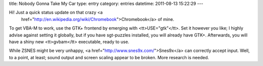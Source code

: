 title: Nobody Gonna Take My Car
type: entry
category: entries
datetime: 2011-08-13 15:22:29
---

Hi! Just a quick status update on that crazy <a
    href="http://en.wikipedia.org/wiki/Chromebook">Chromebook</a> of mine.

To get VBA-M to work, use the GTK+ frontend by emerging with
<tt>USE="gtk"</tt>. Set it however you like; I highly advise against setting
it globally, but if you have sgt-puzzles installed, you will already have
GTK+. Afterwards, you will have a shiny new <tt>gvbam</tt> executable, ready
to use.

While ZSNES might be very unhappy, <a href="http://www.snes9x.com/">Snes9x</a>
can correctly accept input. Well, to a point, at least; sound output and
screen scaling appear to be broken. More research is needed.
